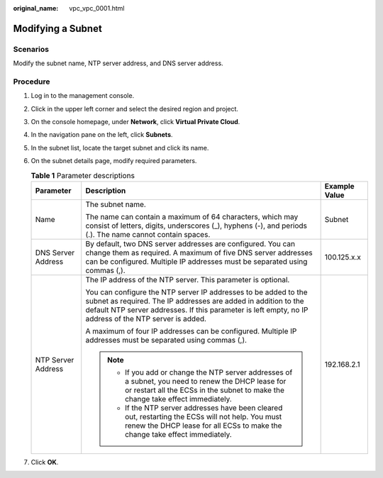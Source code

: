 :original_name: vpc_vpc_0001.html

.. _vpc_vpc_0001:

Modifying a Subnet
==================

Scenarios
---------

Modify the subnet name, NTP server address, and DNS server address.

Procedure
---------

#. Log in to the management console.
#. Click |image1| in the upper left corner and select the desired region and project.
#. On the console homepage, under **Network**, click **Virtual Private Cloud**.
#. In the navigation pane on the left, click **Subnets**.
#. In the subnet list, locate the target subnet and click its name.
#. On the subnet details page, modify required parameters.

   .. table:: **Table 1** Parameter descriptions

      +-----------------------+---------------------------------------------------------------------------------------------------------------------------------------------------------------------------------------------------------------------------------------------+-----------------------+
      | Parameter             | Description                                                                                                                                                                                                                                 | Example Value         |
      +=======================+=============================================================================================================================================================================================================================================+=======================+
      | Name                  | The subnet name.                                                                                                                                                                                                                            | Subnet                |
      |                       |                                                                                                                                                                                                                                             |                       |
      |                       | The name can contain a maximum of 64 characters, which may consist of letters, digits, underscores (_), hyphens (-), and periods (.). The name cannot contain spaces.                                                                       |                       |
      +-----------------------+---------------------------------------------------------------------------------------------------------------------------------------------------------------------------------------------------------------------------------------------+-----------------------+
      | DNS Server Address    | By default, two DNS server addresses are configured. You can change them as required. A maximum of five DNS server addresses can be configured. Multiple IP addresses must be separated using commas (,).                                   | 100.125.x.x           |
      +-----------------------+---------------------------------------------------------------------------------------------------------------------------------------------------------------------------------------------------------------------------------------------+-----------------------+
      | NTP Server Address    | The IP address of the NTP server. This parameter is optional.                                                                                                                                                                               | 192.168.2.1           |
      |                       |                                                                                                                                                                                                                                             |                       |
      |                       | You can configure the NTP server IP addresses to be added to the subnet as required. The IP addresses are added in addition to the default NTP server addresses. If this parameter is left empty, no IP address of the NTP server is added. |                       |
      |                       |                                                                                                                                                                                                                                             |                       |
      |                       | A maximum of four IP addresses can be configured. Multiple IP addresses must be separated using commas (,).                                                                                                                                 |                       |
      |                       |                                                                                                                                                                                                                                             |                       |
      |                       | .. note::                                                                                                                                                                                                                                   |                       |
      |                       |                                                                                                                                                                                                                                             |                       |
      |                       |    -  If you add or change the NTP server addresses of a subnet, you need to renew the DHCP lease for or restart all the ECSs in the subnet to make the change take effect immediately.                                                     |                       |
      |                       |    -  If the NTP server addresses have been cleared out, restarting the ECSs will not help. You must renew the DHCP lease for all ECSs to make the change take effect immediately.                                                          |                       |
      +-----------------------+---------------------------------------------------------------------------------------------------------------------------------------------------------------------------------------------------------------------------------------------+-----------------------+

#. Click **OK**.

.. |image1| image:: /_static/images/en-us_image_0141273034.png
